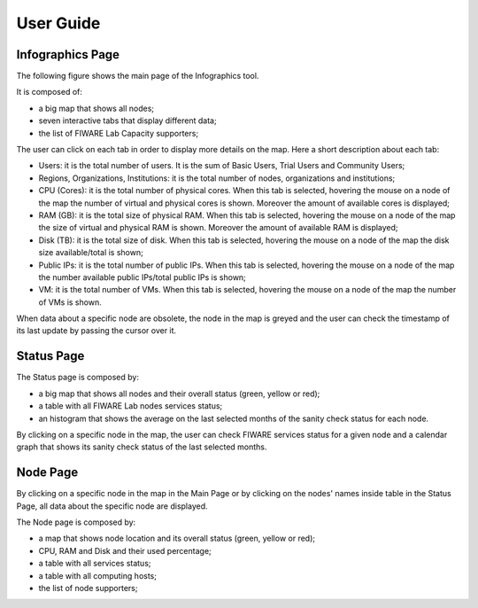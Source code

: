 User Guide
==========

Infographics Page
----------

The following figure shows the main page of the Infographics tool. 

.. image:: _static/info.jpg
   :alt: Infographics

It is composed of:

- a big map that shows all nodes;
- seven interactive tabs that display different data;
- the list of FIWARE Lab Capacity supporters;

The user can click on each tab in order to display more details on the map.
Here a short description about each tab:

- Users: it is the total number of users. It is the sum of Basic Users, Trial Users and Community Users;
- Regions, Organizations, Institutions: it is the total number of nodes, organizations and institutions;
- CPU (Cores): it is the total number of physical cores. When this tab is selected, hovering the mouse on a node of the map the number of virtual and physical cores is shown. Moreover the amount of available cores is displayed;
- RAM (GB): it is the total size of physical RAM. When this tab is selected, hovering the mouse on a node of the map the size of virtual and physical RAM is shown. Moreover the amount of available RAM is displayed;
- Disk (TB): it is the total size of disk.  When this tab is selected, hovering the mouse on a node of the map the disk size available/total is shown;
- Public IPs: it is the total number of public IPs. When this tab is selected, hovering the mouse on a node of the map the number available public IPs/total public IPs is shown;
- VM: it is the total number of VMs. When this tab is selected, hovering the mouse on a node of the map the number of VMs is shown.

When data about a specific node are obsolete, the node in the map is greyed and the user can check the timestamp of its last update by passing the cursor over it.

Status Page
----------

.. image:: _static/status.jpg
   :alt: Status Page
   
The Status page is composed by:

- a big map that shows all nodes and their overall status (green, yellow or red);
- a table with all FIWARE Lab nodes services status;
- an histogram that shows the average on the last selected months of the sanity check status for each node.

By clicking on a specific node in the map, the user can check FIWARE services status for a given node and a calendar graph that shows its sanity check status of the last selected months.

.. image:: _static/status2.jpg
   :alt: Status of a given node
   
Node Page
----------

By clicking on a specific node in the map in the Main Page or by clicking on the nodes' names inside table in the Status Page, all data about the specific node are displayed.

.. image:: _static/node.jpg
   :alt: Node Page
   
The Node page is composed by:

- a map that shows node location and its overall status (green, yellow or red);
- CPU, RAM and Disk and their used percentage;
- a table with all services status;
- a table with all computing hosts;
- the list of node supporters;
